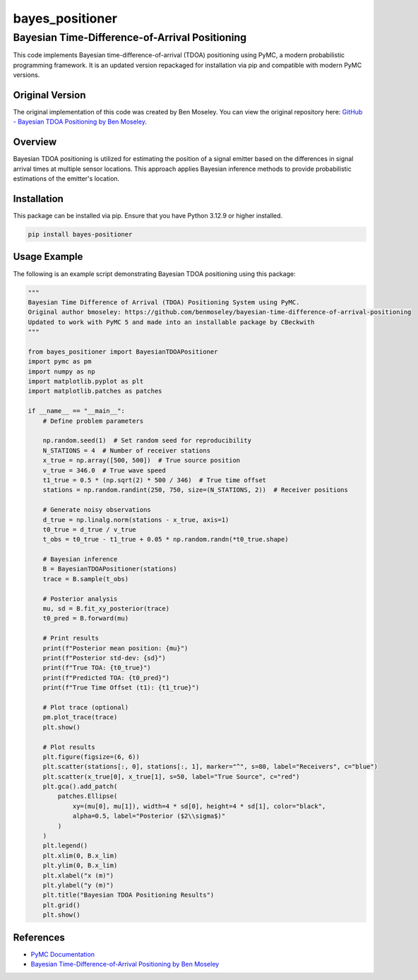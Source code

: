 ================
bayes_positioner
================

Bayesian Time-Difference-of-Arrival Positioning
================================================

This code implements Bayesian time-difference-of-arrival (TDOA) positioning using PyMC, a modern probabilistic programming framework. It is an updated version repackaged for installation via pip and compatible with modern PyMC versions.

Original Version
----------------
The original implementation of this code was created by Ben Moseley. You can view the original repository here: `GitHub - Bayesian TDOA Positioning by Ben Moseley <https://github.com/benmoseley/bayesian-time-difference-of-arrival-positioning>`_.

Overview
--------
Bayesian TDOA positioning is utilized for estimating the position of a signal emitter based on the differences in signal arrival times at multiple sensor locations. This approach applies Bayesian inference methods to provide probabilistic estimations of the emitter's location.

Installation
------------
This package can be installed via pip. Ensure that you have Python 3.12.9 or higher installed.

.. code-block:: bash

    pip install bayes-positioner

Usage Example
-------------
The following is an example script demonstrating Bayesian TDOA positioning using this package:

.. code-block:: python

    """
    Bayesian Time Difference of Arrival (TDOA) Positioning System using PyMC.
    Original author bmoseley: https://github.com/benmoseley/bayesian-time-difference-of-arrival-positioning
    Updated to work with PyMC 5 and made into an installable package by CBeckwith
    """

    from bayes_positioner import BayesianTDOAPositioner
    import pymc as pm
    import numpy as np
    import matplotlib.pyplot as plt
    import matplotlib.patches as patches

    if __name__ == "__main__":
        # Define problem parameters

        np.random.seed(1)  # Set random seed for reproducibility
        N_STATIONS = 4  # Number of receiver stations
        x_true = np.array([500, 500])  # True source position
        v_true = 346.0  # True wave speed
        t1_true = 0.5 * (np.sqrt(2) * 500 / 346)  # True time offset
        stations = np.random.randint(250, 750, size=(N_STATIONS, 2))  # Receiver positions

        # Generate noisy observations
        d_true = np.linalg.norm(stations - x_true, axis=1)
        t0_true = d_true / v_true
        t_obs = t0_true - t1_true + 0.05 * np.random.randn(*t0_true.shape)

        # Bayesian inference
        B = BayesianTDOAPositioner(stations)
        trace = B.sample(t_obs)

        # Posterior analysis
        mu, sd = B.fit_xy_posterior(trace)
        t0_pred = B.forward(mu)

        # Print results
        print(f"Posterior mean position: {mu}")
        print(f"Posterior std-dev: {sd}")
        print(f"True TOA: {t0_true}")
        print(f"Predicted TOA: {t0_pred}")
        print(f"True Time Offset (t1): {t1_true}")

        # Plot trace (optional)
        pm.plot_trace(trace)
        plt.show()

        # Plot results
        plt.figure(figsize=(6, 6))
        plt.scatter(stations[:, 0], stations[:, 1], marker="^", s=80, label="Receivers", c="blue")
        plt.scatter(x_true[0], x_true[1], s=50, label="True Source", c="red")
        plt.gca().add_patch(
            patches.Ellipse(
                xy=(mu[0], mu[1]), width=4 * sd[0], height=4 * sd[1], color="black",
                alpha=0.5, label="Posterior ($2\\sigma$)"
            )
        )
        plt.legend()
        plt.xlim(0, B.x_lim)
        plt.ylim(0, B.x_lim)
        plt.xlabel("x (m)")
        plt.ylabel("y (m)")
        plt.title("Bayesian TDOA Positioning Results")
        plt.grid()
        plt.show()

References
----------
- `PyMC Documentation <https://www.pymc.io/>`_
- `Bayesian Time-Difference-of-Arrival Positioning by Ben Moseley <https://github.com/benmoseley/bayesian-time-difference-of-arrival-positioning>`_